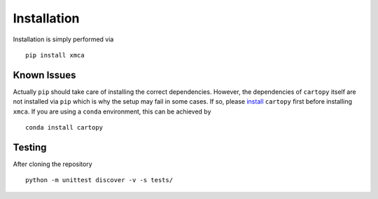 Installation
------------

Installation is simply performed via

::

    pip install xmca

Known Issues
''''''''''''

Actually ``pip`` should take care of installing the correct
dependencies. However, the dependencies of ``cartopy`` itself are not
installed via ``pip`` which is why the setup may fail in some cases. If
so, please
`install <https://scitools.org.uk/cartopy/docs/latest/installing.html>`__
``cartopy`` first before installing ``xmca``. If you are using a
``conda`` environment, this can be achieved by

::

    conda install cartopy

Testing
'''''''

After cloning the repository

::

    python -m unittest discover -v -s tests/
